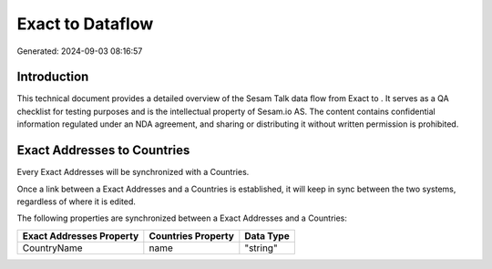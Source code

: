 ==================
Exact to  Dataflow
==================

Generated: 2024-09-03 08:16:57

Introduction
------------

This technical document provides a detailed overview of the Sesam Talk data flow from Exact to . It serves as a QA checklist for testing purposes and is the intellectual property of Sesam.io AS. The content contains confidential information regulated under an NDA agreement, and sharing or distributing it without written permission is prohibited.

Exact Addresses to  Countries
-----------------------------
Every Exact Addresses will be synchronized with a  Countries.

Once a link between a Exact Addresses and a  Countries is established, it will keep in sync between the two systems, regardless of where it is edited.

The following properties are synchronized between a Exact Addresses and a  Countries:

.. list-table::
   :header-rows: 1

   * - Exact Addresses Property
     -  Countries Property
     -  Data Type
   * - CountryName
     - name
     - "string"

